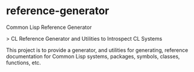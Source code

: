 * reference-generator
Common Lisp Reference Generator

> CL Reference Generator and Utilities to Introspect CL Systems

This project is to provide a generator, and utilities for generating, reference documentation for Common Lisp systems, packages, symbols, classes, functions, etc.
